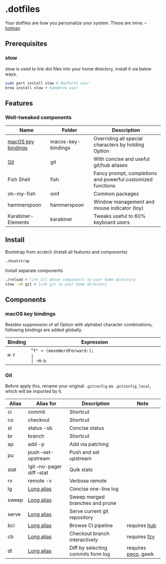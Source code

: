 * .dotfiles

Your dotfiles are how you personalize your system. These are mine. -- [[https://github.com/holman/dotfiles#holman-does-dotfiles][holman]]

** Prerequisites

*** stow

stow is used to link dot files into your home directory, install it via below ways.

#+BEGIN_SRC sh
  sudo port install stow # MacPorts user
  brew install stow # Homebrew user
#+END_SRC

** Features

*** Well-tweaked components

| Name               | Folder             | Description                                                 |
|--------------------+--------------------+-------------------------------------------------------------|
| [[#macos-key-bindings][macOS key bindings]] | macos-key-bindings | Overriding all special characters by holding Option         |
| [[#git][Git]]                | git                | With concise and useful git/hub aliases                     |
| Fish Shell         | fish               | Fancy prompt, completions and powerful customized functions |
| oh-my-fish         | omf                | Common packages                                             |
| hammerspoon        | hammerspoon        | Window management and mouse indicator (toy)                 |
| Karabiner-Elements | karabiner          | Tweaks useful to 60% keyboard users                         |

** Install

Bootstrap from scratch (install all features and components)

#+BEGIN_SRC sh
  ./bootstrap
#+END_SRC

Install separate components

#+BEGIN_SRC sh
  ./reload # link all above components to your home directory
  stow -vR git # link git to your home directory
#+END_SRC

** Components

*** macOS key bindings

Besides suppression of all Option with alphabet character combinations, following bindings are added globally.

| Binding | Expression                                               |
|---------+----------------------------------------------------------|
| ~M-f~   | "~f" = (moveWordForward:);                               |
| ~M-b~   | "~b" = (moveWordBackward:);                              |
| ~M-<~   | "~<" = (moveToBeginningOfDocument:);                     |
| ~M->~   | "~>" = (moveToEndOfDocument:);                           |
| ~M-v~   | "~v" = (pageUp:);                                        |
| ~M-d~   | "~d" = (deleteWordForward:);                             |
| ~C-M-h~ | "~^h" = (deleteWordBackward:);                           |
| ~M-BS~  | "~\010" = (deleteWordBackward:);  /* Option-backspace */ |
| ~M-DEL~ | "~\177" = (deleteWordBackward:);  /* Option-delete */    |

*** Git

Before apply this, rename your original ~.gitconfig~ as ~.gitconfig_local~, which will be imported by it.

| Alias | Alias for                   | Description                        | Note                |
|-------+-----------------------------+------------------------------------+---------------------|
| ci    | commit                      | Shortcut                           |                     |
| co    | checkout                    | Shortcut                           |                     |
| st    | status -sb                  | Concise status                     |                     |
| br    | branch                      | Shortcut                           |                     |
| ap    | add -p                      | Add via patching                   |                     |
| pu    | push --set-upstream         | Push and set upstream              |                     |
| stat  | !git --no-pager diff --stat | Quik stats                         |                     |
| rv    | remote -v                   | Verbose remote                     |                     |
| lg    | [[https://github.com/zaypen/.dotfiles/blob/011cae3fc3c034ce96495b7592cb81b21ab90758/git/.gitconfig#L25][Long alias]]                  | Concise one-line log               |                     |
| sweep | [[https://github.com/zaypen/.dotfiles/blob/011cae3fc3c034ce96495b7592cb81b21ab90758/git/.gitconfig#L28][Long alias]]                  | Sweep merged branches and prune    |                     |
| serve | [[https://github.com/zaypen/.dotfiles/blob/011cae3fc3c034ce96495b7592cb81b21ab90758/git/.gitconfig#L32][Long alias]]                  | Serve current git repository       |                     |
| bci   | [[https://github.com/zaypen/.dotfiles/blob/011cae3fc3c034ce96495b7592cb81b21ab90758/git/.gitconfig#L32][Long alias]]                  | Browse CI pipeline                 | requires [[https://github.com/github/hub][hub]]        |
| cb    | [[https://github.com/zaypen/.dotfiles/blob/011cae3fc3c034ce96495b7592cb81b21ab90758/git/.gitconfig#L36][Long alias]]                  | Checkout branch interactively      | requires [[https://github.com/jhawthorn/fzy][fzy]]        |
| dl    | [[https://github.com/zaypen/.dotfiles/blob/011cae3fc3c034ce96495b7592cb81b21ab90758/git/.gitconfig#L37][Long alias]]                  | Diff by selecting commits form log | requires [[https://github.com/peco/peco][peco]], gawk |
